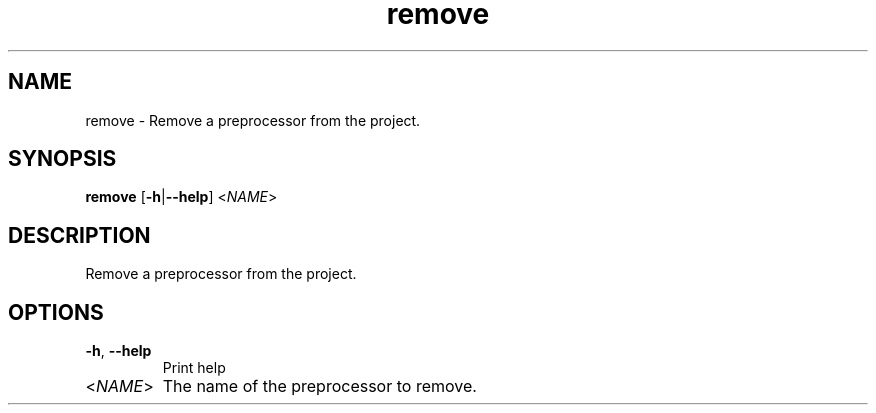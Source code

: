 .ie \n(.g .ds Aq \(aq
.el .ds Aq '
.TH remove 1  "remove " 
.SH NAME
remove \- Remove a preprocessor from the project.
.SH SYNOPSIS
\fBremove\fR [\fB\-h\fR|\fB\-\-help\fR] <\fINAME\fR> 
.SH DESCRIPTION
Remove a preprocessor from the project.
.SH OPTIONS
.TP
\fB\-h\fR, \fB\-\-help\fR
Print help
.TP
<\fINAME\fR>
The name of the preprocessor to remove.
